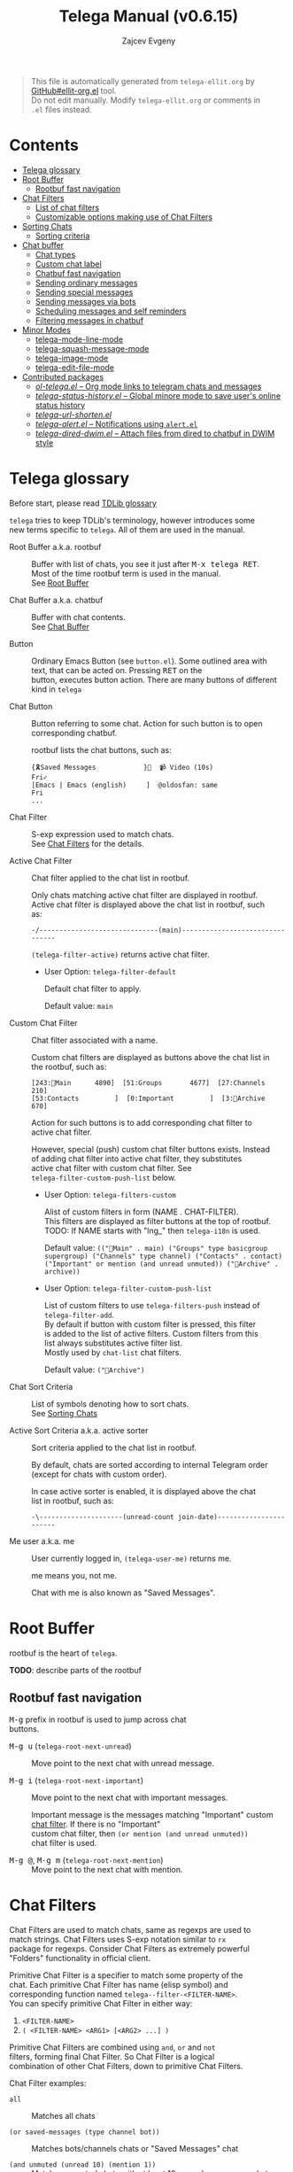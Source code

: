 #+OPTIONS: timestamp:nil \n:t
#+TITLE: Telega Manual (v0.6.15)
#+AUTHOR: Zajcev Evgeny
#+startup: showall

#+macro: nl          (eval (concat "\n" (make-string (1- (string-to-number $1)) ?\s)))
#+macro: user-option User Option: ~$1~ {{{nl(1)}}} {{{nl($2)}}} {{{vardoc($1, $2)}}} {{{nl(1)}}} {{{nl($2)}}} Default value: {{{eval((format "~%S~" $1), t)}}}

#+begin_quote
This file is automatically generated from =telega-ellit.org= by
[[https://github.com/zevlg/ellit-org.el][GitHub#ellit-org.el]] tool.
Do not edit manually.  Modify =telega-ellit.org= or comments in
=.el= files instead.
#+end_quote

* Contents
  - [[#telega-glossary][Telega glossary]]
  - [[#root-buffer][Root Buffer]]
    - [[#rootbuf-fast-navigation][Rootbuf fast navigation]]
  - [[#chat-filters][Chat Filters]]
    - [[#list-of-chat-filters][List of chat filters]]
    - [[#customizable-options-making-use-of-chat-filters][Customizable options making use of Chat Filters]]
  - [[#sorting-chats][Sorting Chats]]
    - [[#sorting-criteria][Sorting criteria]]
  - [[#chat-buffer][Chat buffer]]
    - [[#chat-types][Chat types]]
    - [[#custom-chat-label][Custom chat label]]
    - [[#chatbuf-fast-navigation][Chatbuf fast navigation]]
    - [[#sending-ordinary-messages][Sending ordinary messages]]
    - [[#sending-special-messages][Sending special messages]]
    - [[#sending-messages-via-bots][Sending messages via bots]]
    - [[#scheduling-messages-and-self-reminders][Scheduling messages and self reminders]]
    - [[#filtering-messages-in-chatbuf][Filtering messages in chatbuf]]
  - [[#minor-modes][Minor Modes]]
    - [[#telega-mode-line-mode][telega-mode-line-mode]]
    - [[#telega-squash-message-mode][telega-squash-message-mode]]
    - [[#telega-image-mode][telega-image-mode]]
    - [[#telega-edit-file-mode][telega-edit-file-mode]]
  - [[#contributed-packages][Contributed packages]]
    - [[#ol-telegael--org-mode-links-to-telegram-chats-and-messages][/ol-telega.el/ -- Org mode links to telegram chats and messages]]
    - [[#telega-status-historyel--global-minore-mode-to-save-users-online-status-history][/telega-status-history.el/ -- Global minore mode to save user's online status history]]
    - [[#telega-url-shortenel][/telega-url-shorten.el/]]
    - [[#telega-alertel--notifications-using-alertel][/telega-alert.el/ -- Notifications using =alert.el=]]
    - [[#telega-dired-dwimel--attach-files-from-dired-to-chatbuf-in-dwim-style][/telega-dired-dwim.el/ -- Attach files from dired to chatbuf in DWIM style]]

* Telega glossary

Before start, please read [[https://core.telegram.org/tdlib/getting-started#tdlib-glossary][TDLib glossary]]

=telega= tries to keep TDLib's terminology, however introduces some
new terms specific to =telega=.  All of them are used in the manual.

- Root Buffer a.k.a. rootbuf :: 
     Buffer with list of chats, you see it just after @@html:<kbd>@@M-x telega RET@@html:</kbd>@@.
     Most of the time rootbuf term is used in the manual.
     See [[#root-buffer][Root Buffer]]

- Chat Buffer a.k.a. chatbuf :: 
     Buffer with chat contents.
     See [[#chat-buffer][Chat Buffer]]

- Button :: 
     Ordinary Emacs Button (see =button.el=).  Some outlined area with
     text, that can be acted on.  Pressing @@html:<kbd>@@RET@@html:</kbd>@@ on the
     button, executes button action.  There are many buttons of different
     kind in =telega=

- Chat Button :: 
     Button referring to some chat.  Action for such button is to open
     corresponding chatbuf.

     rootbuf lists the chat buttons, such as:
     #+begin_example
       {🎗Saved Messages            }📌  📹 Video (10s)               Fri✓
       [Emacs | Emacs (english)     ]  @oldosfan: same                Fri
       ...
     #+end_example

- Chat Filter :: 
     S-exp expression used to match chats.
     See [[#chat-filters][Chat Filters]] for the details.

- Active Chat Filter :: 
     Chat filter applied to the chat list in rootbuf.

     Only chats matching active chat filter are displayed in rootbuf.
     Active chat filter is displayed above the chat list in rootbuf, such
     as:
     #+begin_example
       -/------------------------------(main)--------------------------------
     #+end_example

     ~(telega-filter-active)~ returns active chat filter.

  - User Option: ~telega-filter-default~ 

    Default chat filter to apply. 

    Default value: ~main~

- Custom Chat Filter :: 
     Chat filter associated with a name.

     Custom chat filters are displayed as buttons above the chat list in
     the rootbuf, such as:
     #+begin_example
       [243:📑Main      4890]  [51:Groups       4677]  [27:Channels      210]
       [53:Contacts         ]  [0:Important         ]  [3:📑Archive      670]
     #+end_example

     Action for such buttons is to add corresponding chat filter to
     active chat filter.

     However, special (push) custom chat filter buttons exists.  Instead
     of adding chat filter into active chat filter, they substitutes
     active chat filter with custom chat filter. See
     ~telega-filter-custom-push-list~ below.

  - User Option: ~telega-filters-custom~ 

    Alist of custom filters in form (NAME . CHAT-FILTER).
    This filters are displayed as filter buttons at the top of rootbuf.
    TODO: If NAME starts with "lng_" then ~telega-i18n~ is used. 

    Default value: ~(("📑Main" . main) ("Groups" type basicgroup supergroup) ("Channels" type channel) ("Contacts" . contact) ("Important" or mention (and unread unmuted)) ("📑Archive" . archive))~

  - User Option: ~telega-filter-custom-push-list~ 

    List of custom filters to use ~telega-filters-push~ instead of ~telega-filter-add~.
    By default if button with custom filter is pressed, this filter
    is added to the list of active filters.  Custom filters from this
    list always substitutes active filter list.
    Mostly used by ~chat-list~ chat filters. 

    Default value: ~("📑Archive")~

- Chat Sort Criteria :: 
     List of symbols denoting how to sort chats.
     See [[#sorting-chats][Sorting Chats]]

- Active Sort Criteria a.k.a. active sorter :: 
     Sort criteria applied to the chat list in rootbuf.

     By default, chats are sorted according to internal Telegram order
     (except for chats with custom order).

     In case active sorter is enabled, it is displayed above the chat
     list in rootbuf, such as:
     #+begin_example
       -\---------------------(unread-count join-date)-----------------------
     #+end_example

- Me user a.k.a. me :: 
     User currently logged in, ~(telega-user-me)~ returns me.

     me means you, not me.

     Chat with me is also known as "Saved Messages".

* Root Buffer

rootbuf is the heart of =telega=.

*TODO*: describe parts of the rootbuf

** Rootbuf fast navigation

@@html:<kbd>@@M-g@@html:</kbd>@@ prefix in rootbuf is used to jump across chat
buttons.

- @@html:<kbd>@@M-g u@@html:</kbd>@@ (~telega-root-next-unread~) :: 
     Move point to the next chat with unread message.

- @@html:<kbd>@@M-g i@@html:</kbd>@@ (~telega-root-next-important~) :: 
     Move point to the next chat with important messages.

     Important message is the messages matching "Important" custom
     [[#chat-filters][chat filter]].  If there is no "Important"
     custom chat filter, then ~(or mention (and unread unmuted))~
     chat filter is used.

- @@html:<kbd>@@M-g @@@html:</kbd>@@, @@html:<kbd>@@M-g m@@html:</kbd>@@ (~telega-root-next-mention~) :: 
     Move point to the next chat with mention.

* Chat Filters

Chat Filters are used to match chats, same as regexps are used to
match strings.  Chat Filters uses S-exp notation similar to ~rx~
package for regexps.  Consider Chat Filters as extremely powerful
"Folders" functionality in official client.

Primitive Chat Filter is a specifier to match some property of the
chat.  Each primitive Chat Filter has name (elisp symbol) and
corresponding function named ~telega--filter-<FILTER-NAME>~.
You can specify primitive Chat Filter in either way:
1. ~<FILTER-NAME>~
2. ~( <FILTER-NAME> <ARG1> [<ARG2> ...] )~

Primitive Chat Filters are combined using ~and~, ~or~ and ~not~
filters, forming final Chat Filter.  So Chat Filter is a logical
combination of other Chat Filters, down to primitive Chat Filters.

Chat Filter examples:
- ~all~ :: 
     Matches all chats

- ~(or saved-messages (type channel bot))~ :: 
     Matches bots/channels chats or "Saved Messages" chat

- ~(and unmuted (unread 10) (mention 1))~ :: 
     Matches unmuted chats with at least 10 unread messages and at
     least one message with unread mention

Matching is done using ~telega-chat-match-p~ function.

@@html:<kbd>@@/@@html:</kbd>@@ prefix in rootbuf is used for some useful filtering
commands.

- @@html:<kbd>@@/ i@@html:</kbd>@@ (~telega-filter-by-important~) :: 
     Filter important chats.
     Important chat is the chat with unread messages and enabled notifications.

- @@html:<kbd>@@/ e@@html:</kbd>@@, @@html:<kbd>@@/ :@@html:</kbd>@@ (~telega-filters-edit~) :: 
     Edit and reapply filters list.

- @@html:<kbd>@@/ f@@html:</kbd>@@, @@html:<kbd>@@/ a@@html:</kbd>@@ (~telega-filter-by-filter~) :: 
     Filter by some filter.

- @@html:<kbd>@@/ DEL@@html:</kbd>@@, @@html:<kbd>@@/ d@@html:</kbd>@@ (~telega-filters-pop-last~) :: 
     Pop last ~N~ filters.

- @@html:<kbd>@@/ !@@html:</kbd>@@ (~telega-filters-negate~) :: 
     Negate active filters.

- @@html:<kbd>@@/ /@@html:</kbd>@@ (~telega-filters-reset~) :: 
     Reset all active filters to default.

For other Chat Filter bindings see below.

** List of chat filters

- (any ~FILTER-LIST~...) :: 
     Matches if any filter in ~FILTER-LIST~ matches.

- (or ~FILTER-LIST~...) :: 
     Same as ~any~

- (all ~FILTER-LIST~...) :: 
     Matches if all filters in ~FILTER-LIST~ matches.
     Also matches if ~FILTER-LIST~ is empty.

- (and ~FILTER-LIST~...) :: 
     Same as ~all~

- (not ~FILTER~) :: 
     Matches if ~FILTER~ not maches.

- (type ~CHAT-TYPE-LIST~), @@html:<kbd>@@/ t@@html:</kbd>@@ (~telega-filter-by-type~) :: 
     Matches if chat type is one of ~CHAT-TYPE-LIST~.

     See [[#chat-types][Chat types]]

- (name ~REGEXP~) :: 
     Matches if chat's title matches ~REGEXP~.

- (search ~QUERY~), @@html:<kbd>@@/ s@@html:</kbd>@@, @@html:<kbd>@@/ n@@html:</kbd>@@ (~telega-filter-by-search~) :: 
     Matches if chat maches search QUERY.

- (custom ~NAME~), @@html:<kbd>@@/ C@@html:</kbd>@@ (~telega-filter-by-custom~) :: 
     Matches if custom filter with ~NAME~ matches.

- pin, @@html:<kbd>@@/ P@@html:</kbd>@@, @@html:<kbd>@@/ ^@@html:</kbd>@@ (~telega-filter-by-pin~) :: 
     Matches if chat is pinned.

- has-pinned-message :: 
     Matches if chat has pinned message.

- (unread [ ~N~ ]), @@html:<kbd>@@/ u@@html:</kbd>@@ (~telega-filter-by-unread~) :: 
     Matches if chat has least ~N~ unread messages.
     By default ~N~ is 1.
     Also matches chats marked as unread.

- (mention [ ~N~ ]), @@html:<kbd>@@/ m@@html:</kbd>@@ (~telega-filter-by-mention~) :: 
     Matches if chat has least ~N~ unread mentions.
     By default ~N~ is 1.

- unmuted, @@html:<kbd>@@/ y@@html:</kbd>@@ (~telega-filter-by-unmuted~) :: 
     Matches if chat has enabled notifications.

- (online-status ~STATUS-LIST~...), @@html:<kbd>@@/ o@@html:</kbd>@@ (~telega-filter-by-online-status~) :: 
     Matches private chat where user status is one of ~STATUS-LIST~.

     Each element in ~STATUS-LIST~ is one of: "Online", "Offline",
     "Recently", "LastWeek", "LastMonth" or "Empty"

- verified, @@html:<kbd>@@/ v@@html:</kbd>@@ (~telega-filter-by-verified~) :: 
     Matches if chat is verified.

- (ids ~ID-LIST~...) :: 
     Matches if chat's id is one of in ~ID-LIST~.

- me-is-owner :: 
     Matches if me is the owner of the chat.
     Only basicgroup, supergroup and channel can be owned.

- me-is-member :: 
     Matches if me is member of the chat.

- has-last-message :: 
     Matches if chat has last message.

- has-order :: 
     Matches if chat has non-0 order.

     Only chats with non-0 order are listed in rootbuf.  I.e. this
     filter is implicitly applied along with active chat filter.

- has-avatar :: 
     Matches if chat has chat photo.

- has-chatbuf, @@html:<kbd>@@/ b@@html:</kbd>@@ (~telega-filter-by-has-chatbuf~) :: 
     Matches if chat has corresponding chatbuf.

- (permission ~PERM~) :: 
     Matches if chat has ~PERM~ set in chat permissions.
     ~PERM~ could be one of:
     ~:can_send_messages~, ~:can_send_media_messages~, ~:can_send_polls~,
     ~:can_send_other_messages~, ~:can_add_web_page_previews~,
     ~:can_change_info~, ~:can_invite_users~, ~:can_pin_messages~

- (restriction ~SUFFIX-LIST~...), @@html:<kbd>@@/ r@@html:</kbd>@@ (~telega-filter-by-restriction~) :: 
     Matches restricted chats.
     ~SUFFIX-LIST~ is a list of suffixes to filter on.
     Suffix can be one of:
  - "-all"      - All platforms
  - "-ios"      - For iOS devices
  - "-android"  - For Android devices
  - "-wp"       - Windows?

  If ~SUFFIX-LIST~ is not specified, then match any restriction reason.

- (contact [ ~MUTUAL-P~ ]), @@html:<kbd>@@/ c@@html:</kbd>@@ (~telega-filter-by-contact~) :: 
     Matches private chats if corresponding user is a contact.
     If ~MUTUAL-P~ is non-nil, then mach only if contact is mutual.

- top, @@html:<kbd>@@/ T@@html:</kbd>@@ (~telega-filter-by-top~) :: 
     Matches if chat is in top usage.

- saved-messages :: 
     Matches only SavedMessages chat.

- (label ~LABEL~), @@html:<kbd>@@/ l@@html:</kbd>@@ (~telega-filter-by-label~) :: 
     Matches chat with custom ~LABEL~.

- tracking, @@html:<kbd>@@/ SPC@@html:</kbd>@@ (~telega-filter-by-tracking~) :: 
     Matches if chat is in tracking buffers list.

- last-message-by-me :: 
     Matches if chat's last message sent by me.

- (chat-list ~LIST-NAME~) :: 
     Matches if chat is in chat list named ~LIST-NAME~.
     Only "Main" and "Archive" names are supported.

- main :: 
     Matches if chat from "Main" chat list.

- archive :: 
     Matchis if chat is archived, i.e. in "Archive" chat list.

- has-scheduled-messages :: 
     Matches if chat has scheduled messages.

** Customizable options making use of Chat Filters

- User Option: ~telega-filter-default~ 

  Default chat filter to apply. 

  Default value: ~main~

- User Option: ~telega-filters-custom~ 

  Alist of custom filters in form (NAME . CHAT-FILTER).
  This filters are displayed as filter buttons at the top of rootbuf.
  TODO: If NAME starts with "lng_" then ~telega-i18n~ is used. 

  Default value: ~(("📑Main" . main) ("Groups" type basicgroup supergroup) ("Channels" type channel) ("Contacts" . contact) ("Important" or mention (and unread unmuted)) ("📑Archive" . archive))~

- User Option: ~telega-use-tracking-for~ 

  Specifies Chat Filter for chats to be tracked with tracking.el.
  Make sure you have tracking.el loaded if this option is used.
  Only chats with corresponding opened chatbuf are tracked. 

  Default value: ~nil~

- User Option: ~telega-rainbow-color-custom-for~ 

  List of custom colors for chats.
  Each element is cons cell, where car is Chat Filter, and cdr is color. 

  Default value: ~((saved-messages))~

- User Option: ~telega-chat-prompt-show-avatar-for~ 

  Chat Filter for which chats to show avatar nearby the prompt. 

  Default value: ~nil~

- User Option: ~telega-chat-group-messages-for~ 

  Chat Filter for chats where to group messages by sender. 

  Default value: ~(not (or saved-messages (type channel bot)))~

- User Option: ~telega-chat-show-deleted-messages-for~ 

  Chat Filter for chats where to show deleted messages in chatbuf. 

  Default value: ~nil~

* Sorting Chats

It is possible to sort chats in rootbuf out of Telega built-in
order.  Sorting chats is done by some criteria.  Built-in criterias
are in ~telega-sort-criteria-alist~.  Do not insert criterias
directly into ~telega-sort-criteria-alist~, use
~define-telega-sorter~ instead.

@@html:<kbd>@@\@@html:</kbd>@@ prefix in rootbuf is used for sorting commands.

- @@html:<kbd>@@\ \@@html:</kbd>@@ (~telega-sort-reset~) :: 
     Reset active sorter.

     It is possible to add multiple criteria using ~telega-sort-reset~
     with prefix argument @@html:<kbd>@@C-u@@html:</kbd>@@.

- @@html:<kbd>@@\ s@@html:</kbd>@@, @@html:<kbd>@@\ a@@html:</kbd>@@ (~telega-sort-by-sorter~) :: 
     Interactively add ~CRITERIA~ to active sorter.
     If prefix ~ARG~ is used, then add sort criteria, instead of
     overwritting currently active one.

     Use this command to reset active sorter.

** Sorting criteria

- ~unread-count~, @@html:<kbd>@@\ u@@html:</kbd>@@ (~telega-sort-by-unread-count~) :: 
     Sort chats by number of unread messages in chat.

- ~title~, @@html:<kbd>@@\ t@@html:</kbd>@@ (~telega-sort-by-title~) :: 
     Sort chats by number of online members.

     Thanks to https://t.me/Kurvivor

- ~member-count~, @@html:<kbd>@@\ m@@html:</kbd>@@ (~telega-sort-by-member-count~) :: 
     Sort chats by number of members in the chat.

- ~online-members~, @@html:<kbd>@@\ o@@html:</kbd>@@ (~telega-sort-by-online-members~) :: 
     Sort chats by number of online members.

- ~join-date~, @@html:<kbd>@@\ j@@html:</kbd>@@ (~telega-sort-by-join-date~) :: 
     Sort chats by join date.  Last joined chats goes first.

- ~chatbuf-recency~, @@html:<kbd>@@\ v@@html:</kbd>@@ (~telega-sort-by-chatbuf-recency~) :: 
     Sort chats by chatbuf recency.  Recently used chats goes first.

- ~chatbuf-visibility~ :: 
     Sort chats by visibility in other window in DWIM style.
     See https://github.com/zevlg/telega.el/issues/165

- TODO Date of last message sent by ~telega-user-me~
- TODO Date of last mention (thanks to https://t.me/lainposter)

* Chat buffer

*TODO*: describe chatbuf functionality

** Chat types

Every chat has a type.  Type is one of:
- private :: Private chat with telegram user
- secret :: Secret chat with telegram user
- bot :: Chat with telegram bot
- basicgroup :: Small chat group, could be upgraded to supergroup
- supergroup :: Chat group with all the chat possibilities
- channel :: Supergroup with unlimited members, where only admins can post messags

** Custom chat label

Chat can be assigned with custom label using
@@html:<kbd>@@L@@html:</kbd>@@ (~telega-chat-set-custom-label~)
pressed on chat button.

Custom chat labels is one of the ways to group chats together.
Labeled chats can be easily filtered using ~label~ chat filter.
See [[#chat-filters][Chat Filters]]

** Chatbuf fast navigation

@@html:<kbd>@@M-g@@html:</kbd>@@ prefix in chatbuf is used to jump across chat
messages.

- @@html:<kbd>@@M-g <@@html:</kbd>@@ (~telega-chatbuf-history-beginning~) :: 
     Jump to the chat creation beginning.

- @@html:<kbd>@@M-g r@@html:</kbd>@@, @@html:<kbd>@@M-g >@@html:</kbd>@@ (~telega-chatbuf-read-all~) :: 
     Read all messages in chat buffer.

- @@html:<kbd>@@M-g @@@html:</kbd>@@, @@html:<kbd>@@M-g m@@html:</kbd>@@ (~telega-chatbuf-next-unread-mention~) :: 
     Goto next unread mention in chat buffer.

- @@html:<kbd>@@M-g u@@html:</kbd>@@ (~telega-chatbuf-next-unread~) :: 
     Goto next uneard message in chat.
     ~BUTTON-CALLBACK~ - callback to call with single argument - message
     button.

- @@html:<kbd>@@M-g ^@@html:</kbd>@@, @@html:<kbd>@@M-g P@@html:</kbd>@@ (~telega-chatbuf-goto-pin-message~) :: 
     Goto pinned message for the chatbuffer.

- @@html:<kbd>@@M-g x@@html:</kbd>@@ (~telega-chatbuf-goto-marker-message~) :: 
     Return to the message we was jumped from.

** Sending ordinary messages
** Sending special messages
** Sending messages via bots
** Scheduling messages and self reminders

** Filtering messages in chatbuf
* Minor Modes

=telega= ships with various minor modes you might consider to use.

** telega-mode-line-mode

Global minor mode to display =telega= status in modeline.

Enable with ~(telega-mode-line-mode 1)~, or at =telega= load time:
#+begin_src emacs-lisp
  (add-hook 'telega-load-hook 'telega-mode-line-mode)
#+end_src

Customizable options:

- User Option: ~telega-mode-line-string-format~ 

  Format in mode-line-format for ~telega-mode-line-string~. 

  Default value: ~("   " (:eval (telega-mode-line-icon)) (:eval (telega-mode-line-online-status)) (:eval (when telega-use-tracking-for (telega-mode-line-tracking))) (:eval (telega-mode-line-unread-unmuted)) (:eval (telega-mode-line-mentions 'messages)))~

** telega-squash-message-mode

Minor mode for chatbuf to squash messages into single one while
nobody saw this.

Squashing mean adding contents of the new message to the previous
message by editing contents of the previous message.

New message in chat is squashed into your previous message only if
all the conditions are met:

1. Last message in chat is sent by you
2. Nobody seen your last message
3. Last and new message are both text messages
4. Last message can be edited
5. Last and new messages are *not* replying to any message
6. Last message has no associated web-page

Can be enabled globally in all chats matching
~telega-squash-message-mode-for~ (see below) chat filter with
~(global-telega-squash-message-mode 1)~ or by adding:

#+begin_src emacs-lisp
  (add-hook 'telega-load-hook 'global-telega-squash-message-mode)
#+end_src

** telega-image-mode

Major mode to view images in chatbuf.  Same as ~image-mode~,
however has special bindings:

- @@html:<kbd>@@n@@html:</kbd>@@ (~telega-image-next~) :: 
     Show next image in chat.

- @@html:<kbd>@@p@@html:</kbd>@@ (~telega-image-prev~) :: 
     Show previous image in chat.

To view highres image in chatbuf with ~telega-image-mode~ press
@@html:<kbd>@@RET@@html:</kbd>@@ on the message with photo.

** telega-edit-file-mode

Minor mode to edit files from Telegram messages.
In this mode @@html:<kbd>@@C-x C-s@@html:</kbd>@@ will save file to Telegram cloud.
To enable ~telega-edit-file-mode~ for files opened from message
with @@html:<kbd>@@RET@@html:</kbd>@@, use:

#+begin_src emacs-lisp
  (add-hook 'telega-find-file-hook 'telega-edit-file-mode)
#+end_src

* Contributed packages

=contrib/= directory contains packages contributed to telega.el
project.

** /ol-telega.el/ -- Org mode links to telegram chats and messages

Installs "telegram" links to Org mode.

** /telega-status-history.el/ -- Global minore mode to save user's online status history

Saves online status history into ~telega-status-history-logs-dir~ directory.

** /telega-url-shorten.el/

Minor mode for chatbuf to show shorter version for some URLs.  For
example, with ~telega-url-shorten-mode~ enabled in chatbuf, urls
like:

#+begin_example
  https://github.com/zevlg/telega.el/issues/105
  https://gitlab.com/jessieh/mood-line/issues/6
  https://www.youtube.com/watch?v=0m2jR6_eMkU
  https://ru.wikipedia.org/wiki/Душ
#+end_example

Will look like:
[[https://zevlg.github.io/telega/telega-url-shorten.png]]

Can be enabled globally in all chats matching
~telega-url-shorten-mode-for~ (see below) [[#chat-filters][chat
filter]] with ~(global-telega-url-shorten-mode 1)~ or by adding:

#+begin_src emacs-lisp
  (add-hook 'telega-load-hook 'global-telega-url-shorten-mode)
#+end_src

Depends on
[[https://github.com/domtronn/all-the-icons.el][all-the-icons]]
Emacs package.

*** Customizable options:

- User Option: ~telega-url-shorten-use-images~ 

  Non-nil to use images on graphics display. 

  Default value: ~nil~

- User Option: ~telega-url-shorten-regexps~
  Alist of patterns for URL shortening.

  To change ~:symbol~ or ~:svg-icon~ property for existing url
  shortening pattern use something like:
  #+begin_src
    (plist-put (cdr (assq '<LABEL> telega-url-shorten-regexps))
    	   :<PROP> <VALUE>)
  #+end_src

- User Option: ~telega-url-shorten-mode-for~ 

  Chat filter for ~global-telega-url-shorten-mode~.
  ~global-telega-url-shorten-mode~ enables urls shortening only for
  chats matching this chat filter. 

  Default value: ~all~

** /telega-alert.el/ -- Notifications using =alert.el=

To enable notifications using =alert.el= use:
#+begin_src emacs-lisp
  (telega-alert-mode 1)
#+end_src

Alerts for =telega.el= are fired with ~:mode 'telega-chat-mode~
value.  You might use this to customize alert rules with
~alert-add-rule~.

** /telega-dired-dwim.el/ -- Attach files from dired to chatbuf in DWIM style

This package advices ~dired-do-copy~ to attach files into visible chatbuf.

In dired, mark files you want to attach and press @@html:<kbd>@@C@@html:</kbd>@@.  If
you have some chatbuf visibled, marked files will be attached in
that chatbuf.
